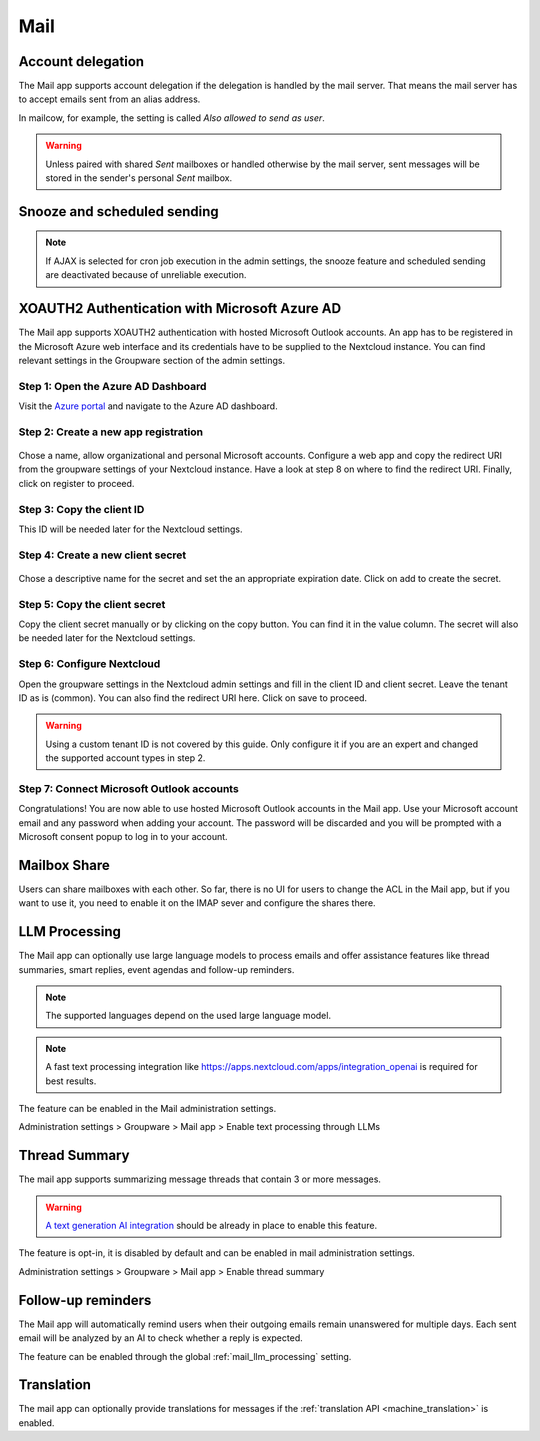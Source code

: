 ====
Mail
====

Account delegation
------------------

The Mail app supports account delegation if the delegation is handled by the mail server. That means the mail server has to accept emails sent from an alias address.

In mailcow, for example, the setting is called *Also allowed to send as user*.

.. warning:: Unless paired with shared *Sent* mailboxes or handled otherwise by the mail server, sent messages will be stored in the sender's personal *Sent* mailbox.


Snooze and scheduled sending
----------------------------

.. note:: If AJAX is selected for cron job execution in the admin settings, the snooze feature and scheduled sending are deactivated because of unreliable execution.


XOAUTH2 Authentication with Microsoft Azure AD
----------------------------------------------

.. versionadded:: 3.0.0

The Mail app supports XOAUTH2 authentication with hosted Microsoft Outlook accounts. An app has to be registered in the Microsoft Azure web interface and its credentials have to be supplied to the Nextcloud instance. You can find relevant settings in the Groupware section of the admin settings.

Step 1: Open the Azure AD Dashboard
~~~~~~~~~~~~~~~~~~~~~~~~~~~~~~~~~~~

Visit the `Azure portal <https://portal.azure.com>`_ and navigate to the Azure AD dashboard.

.. figure:: images/azure_xoauth2/1.png

Step 2: Create a new app registration
~~~~~~~~~~~~~~~~~~~~~~~~~~~~~~~~~~~~~

.. figure:: images/azure_xoauth2/2.png

Chose a name, allow organizational and personal Microsoft accounts. Configure a web app and copy the redirect URI from the groupware settings of your Nextcloud instance. Have a look at step 8 on where to find the redirect URI. Finally, click on register to proceed.

.. figure:: images/azure_xoauth2/3.png

Step 3: Copy the client ID
~~~~~~~~~~~~~~~~~~~~~~~~~~

This ID will be needed later for the Nextcloud settings.

.. figure:: images/azure_xoauth2/4.png

Step 4: Create a new client secret
~~~~~~~~~~~~~~~~~~~~~~~~~~~~~~~~~~

.. figure:: images/azure_xoauth2/5.png

Chose a descriptive name for the secret and set the an appropriate expiration date. Click on add to create the secret.

.. figure:: images/azure_xoauth2/6.png

Step 5: Copy the client secret
~~~~~~~~~~~~~~~~~~~~~~~~~~~~~~

Copy the client secret manually or by clicking on the copy button. You can find it in the value column. The secret will also be needed later for the Nextcloud settings.

.. figure:: images/azure_xoauth2/7.png

Step 6: Configure Nextcloud
~~~~~~~~~~~~~~~~~~~~~~~~~~~

Open the groupware settings in the Nextcloud admin settings and fill in the client ID and client secret. Leave the tenant ID as is (common). You can also find the redirect URI here. Click on save to proceed.

.. warning:: Using a custom tenant ID is not covered by this guide. Only configure it if you are an expert and changed the supported account types in step 2.

.. figure:: images/azure_xoauth2/8.png

Step 7: Connect Microsoft Outlook accounts
~~~~~~~~~~~~~~~~~~~~~~~~~~~~~~~~~~~~~~~~~~

Congratulations! You are now able to use hosted Microsoft Outlook accounts in the Mail app. Use your Microsoft account email and any password when adding your account. The password will be discarded and you will be prompted with a Microsoft consent popup to log in to your account.

.. figure:: images/azure_xoauth2/9.png

.. figure:: images/azure_xoauth2/10.png

Mailbox Share
-------------
Users can share mailboxes with each other. So far, there is no UI for users to change the ACL in the Mail app, but if you want to use it, you need to enable it on the IMAP sever and configure the shares there.

.. _mail_llm_processing:

LLM Processing
--------------

The Mail app can optionally use large language models to process emails and offer assistance features like thread summaries, smart replies, event agendas and follow-up reminders.

.. note:: The supported languages depend on the used large language model.

.. note:: A fast text processing integration like `<https://apps.nextcloud.com/apps/integration_openai>`_ is required for best results.

The feature can be enabled in the Mail administration settings.

Administration settings > Groupware > Mail app > Enable text processing through LLMs

.. _mail_thread_summary:

Thread Summary
--------------

.. versionchanged:: 3.6.0
    This configuration option was merged into :ref:`mail_llm_processing`

The mail app supports summarizing message threads that contain 3 or more messages.

.. warning:: `A text generation AI integration <https://apps.nextcloud.com/apps/integration_openai>`_ should be already in place to enable this feature.

The feature is opt-in, it is disabled by default and can be enabled in mail administration settings.

Administration settings > Groupware > Mail app > Enable thread summary

Follow-up reminders
-------------------

.. versionadded:: 4.0

The Mail app will automatically remind users when their outgoing emails remain unanswered for
multiple days.
Each sent email will be analyzed by an AI to check whether a reply is expected.

The feature can be enabled through the global :ref:`mail_llm_processing` setting.

Translation
-----------

.. versionadded:: 4.2

The mail app can optionally provide translations for messages if the :ref:`translation API <machine_translation>` is enabled.
